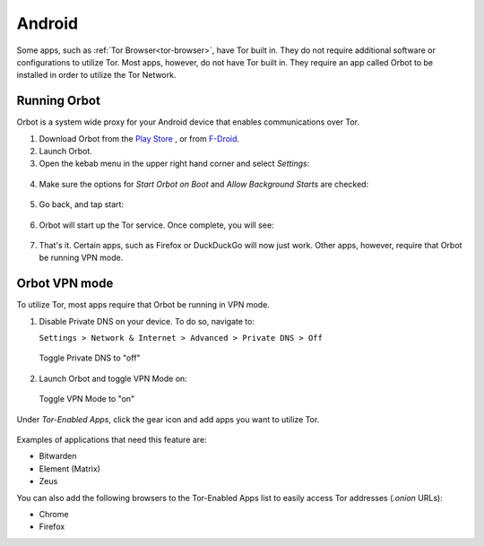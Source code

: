 .. _tor-android:

=======
Android
=======

Some apps, such as :ref:`Tor Browser<tor-browser>`, have Tor built in. They do not require additional software or configurations to utilize Tor. Most apps, however, do not have Tor built in. They require an app called Orbot to be installed in order to utilize the Tor Network.

.. youtube:: b__mVfN-BP8

Running Orbot
-------------

Orbot is a system wide proxy for your Android device that enables communications over Tor.

1. Download Orbot from the `Play Store <https://play.google.com/store/apps/details?id=org.torproject.android>`_ , or from `F-Droid <https://f-droid.org/packages/org.torproject.android>`_.

2. Launch Orbot.

3. Open the kebab menu in the upper right hand corner and select `Settings`:

.. figure:: /_static/images/tor/orbot_menu.png
  :width: 50%
  :alt: Orbot menu

4. Make sure the options for `Start Orbot on Boot` and `Allow Background Starts` are checked:

.. figure:: /_static/images/tor/orbot_settings.png
  :width: 50%
  :alt: Orbot settings

5. Go back, and tap start:

.. figure:: /_static/images/tor/orbot_start.png
  :width: 50%
  :alt: Orbot start

6. Orbot will start up the Tor service. Once complete, you will see:

.. figure:: /_static/images/tor/orbot_started.png
  :width: 50%
  :alt: Orbot started

7. That's it. Certain apps, such as Firefox or DuckDuckGo will now just work. Other apps, however, require that Orbot be running VPN mode.

Orbot VPN mode
--------------

To utilize Tor, most apps require that Orbot be running in VPN mode.

1. Disable Private DNS on your device. To do so, navigate to:

   ``Settings > Network & Internet > Advanced > Private DNS > Off``

.. figure:: /_static/images/tor/private_dns_off.png
  :width: 50%
  :alt: Private DNS off

  Toggle Private DNS to "off"

2. Launch Orbot and toggle VPN Mode on:

.. figure:: /_static/images/tor/orbot_vpn.png
  :width: 50%
  :alt: Orbot vpn mode

  Toggle VPN Mode to "on"

Under `Tor-Enabled Apps`, click the gear icon and add apps you want to utilize Tor.

.. figure:: /_static/images/tor/orbot_apps.png
  :width: 50%
  :alt: Orbot apps

Examples of applications that need this feature are:

- Bitwarden
- Element (Matrix)
- Zeus

You can also add the following browsers to the Tor-Enabled Apps list to easily access Tor addresses (`.onion` URLs):

- Chrome
- Firefox
